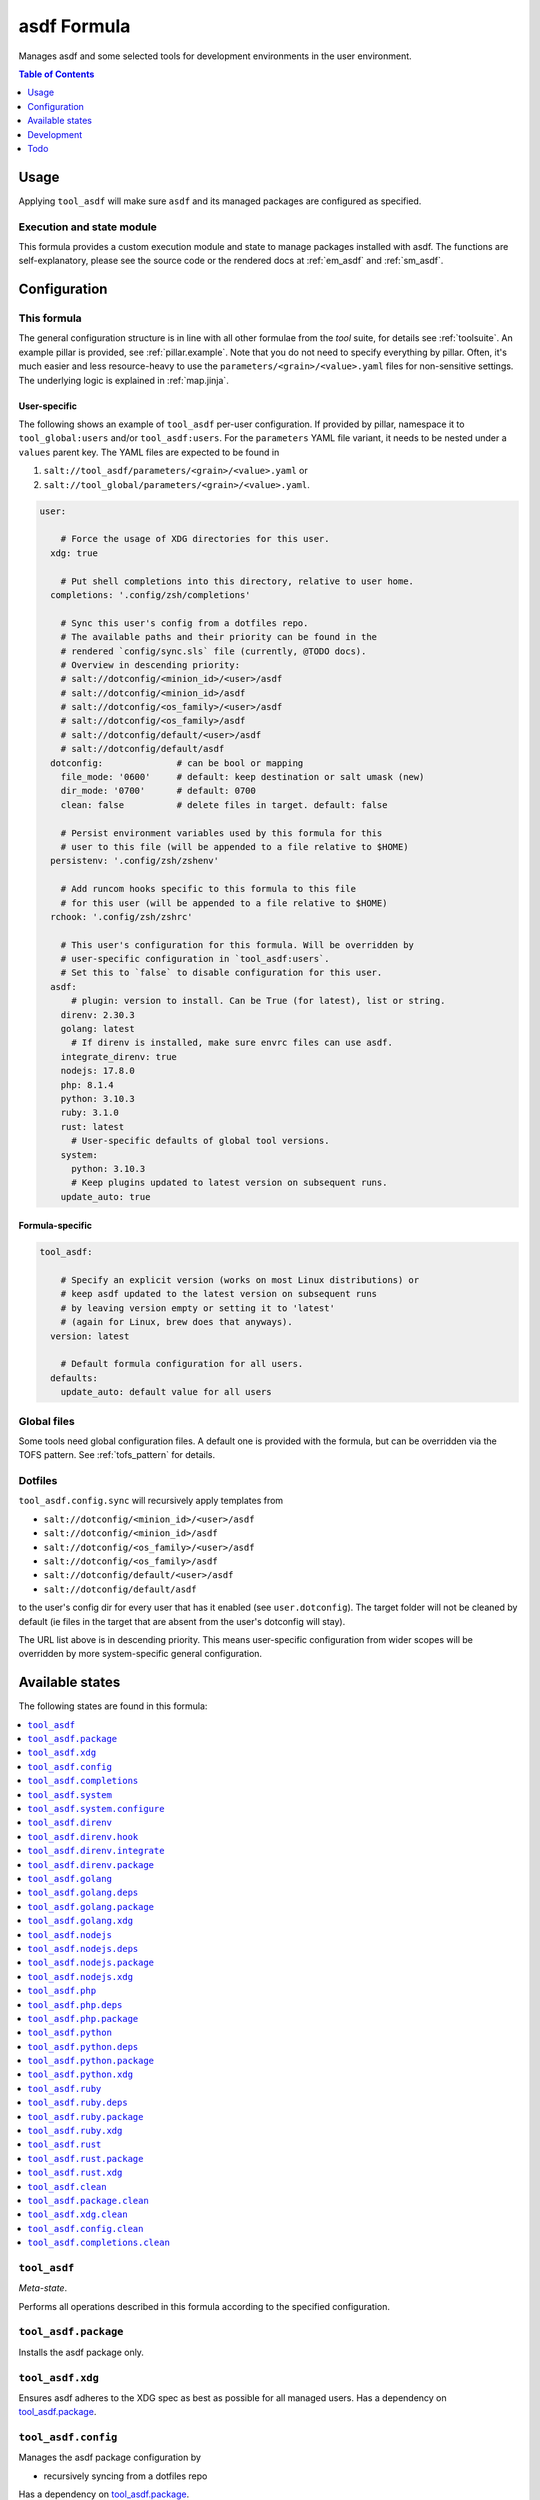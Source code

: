 .. _readme:

asdf Formula
============

Manages asdf and some selected tools for development environments in the user environment.

.. contents:: **Table of Contents**
   :depth: 1

Usage
-----
Applying ``tool_asdf`` will make sure ``asdf`` and its managed packages are configured as specified.

Execution and state module
~~~~~~~~~~~~~~~~~~~~~~~~~~
This formula provides a custom execution module and state to manage packages installed with asdf. The functions are self-explanatory, please see the source code or the rendered docs at :ref:`em_asdf` and :ref:`sm_asdf`.

Configuration
-------------

This formula
~~~~~~~~~~~~
The general configuration structure is in line with all other formulae from the `tool` suite, for details see :ref:`toolsuite`. An example pillar is provided, see :ref:`pillar.example`. Note that you do not need to specify everything by pillar. Often, it's much easier and less resource-heavy to use the ``parameters/<grain>/<value>.yaml`` files for non-sensitive settings. The underlying logic is explained in :ref:`map.jinja`.

User-specific
^^^^^^^^^^^^^
The following shows an example of ``tool_asdf`` per-user configuration. If provided by pillar, namespace it to ``tool_global:users`` and/or ``tool_asdf:users``. For the ``parameters`` YAML file variant, it needs to be nested under a ``values`` parent key. The YAML files are expected to be found in

1. ``salt://tool_asdf/parameters/<grain>/<value>.yaml`` or
2. ``salt://tool_global/parameters/<grain>/<value>.yaml``.

.. code-block:: yaml

  user:

      # Force the usage of XDG directories for this user.
    xdg: true

      # Put shell completions into this directory, relative to user home.
    completions: '.config/zsh/completions'

      # Sync this user's config from a dotfiles repo.
      # The available paths and their priority can be found in the
      # rendered `config/sync.sls` file (currently, @TODO docs).
      # Overview in descending priority:
      # salt://dotconfig/<minion_id>/<user>/asdf
      # salt://dotconfig/<minion_id>/asdf
      # salt://dotconfig/<os_family>/<user>/asdf
      # salt://dotconfig/<os_family>/asdf
      # salt://dotconfig/default/<user>/asdf
      # salt://dotconfig/default/asdf
    dotconfig:              # can be bool or mapping
      file_mode: '0600'     # default: keep destination or salt umask (new)
      dir_mode: '0700'      # default: 0700
      clean: false          # delete files in target. default: false

      # Persist environment variables used by this formula for this
      # user to this file (will be appended to a file relative to $HOME)
    persistenv: '.config/zsh/zshenv'

      # Add runcom hooks specific to this formula to this file
      # for this user (will be appended to a file relative to $HOME)
    rchook: '.config/zsh/zshrc'

      # This user's configuration for this formula. Will be overridden by
      # user-specific configuration in `tool_asdf:users`.
      # Set this to `false` to disable configuration for this user.
    asdf:
        # plugin: version to install. Can be True (for latest), list or string.
      direnv: 2.30.3
      golang: latest
        # If direnv is installed, make sure envrc files can use asdf.
      integrate_direnv: true
      nodejs: 17.8.0
      php: 8.1.4
      python: 3.10.3
      ruby: 3.1.0
      rust: latest
        # User-specific defaults of global tool versions.
      system:
        python: 3.10.3
        # Keep plugins updated to latest version on subsequent runs.
      update_auto: true

Formula-specific
^^^^^^^^^^^^^^^^

.. code-block:: yaml

  tool_asdf:

      # Specify an explicit version (works on most Linux distributions) or
      # keep asdf updated to the latest version on subsequent runs
      # by leaving version empty or setting it to 'latest'
      # (again for Linux, brew does that anyways).
    version: latest

      # Default formula configuration for all users.
    defaults:
      update_auto: default value for all users


Global files
~~~~~~~~~~~~
Some tools need global configuration files. A default one is provided with the formula, but can be overridden via the TOFS pattern. See :ref:`tofs_pattern` for details.

Dotfiles
~~~~~~~~
``tool_asdf.config.sync`` will recursively apply templates from

* ``salt://dotconfig/<minion_id>/<user>/asdf``
* ``salt://dotconfig/<minion_id>/asdf``
* ``salt://dotconfig/<os_family>/<user>/asdf``
* ``salt://dotconfig/<os_family>/asdf``
* ``salt://dotconfig/default/<user>/asdf``
* ``salt://dotconfig/default/asdf``

to the user's config dir for every user that has it enabled (see ``user.dotconfig``). The target folder will not be cleaned by default (ie files in the target that are absent from the user's dotconfig will stay).

The URL list above is in descending priority. This means user-specific configuration from wider scopes will be overridden by more system-specific general configuration.


Available states
----------------

The following states are found in this formula:

.. contents::
   :local:


``tool_asdf``
~~~~~~~~~~~~~
*Meta-state*.

Performs all operations described in this formula according to the specified configuration.


``tool_asdf.package``
~~~~~~~~~~~~~~~~~~~~~
Installs the asdf package only.


``tool_asdf.xdg``
~~~~~~~~~~~~~~~~~
Ensures asdf adheres to the XDG spec
as best as possible for all managed users.
Has a dependency on `tool_asdf.package`_.


``tool_asdf.config``
~~~~~~~~~~~~~~~~~~~~
Manages the asdf package configuration by

* recursively syncing from a dotfiles repo

Has a dependency on `tool_asdf.package`_.


``tool_asdf.completions``
~~~~~~~~~~~~~~~~~~~~~~~~~



``tool_asdf.system``
~~~~~~~~~~~~~~~~~~~~



``tool_asdf.system.configure``
~~~~~~~~~~~~~~~~~~~~~~~~~~~~~~



``tool_asdf.direnv``
~~~~~~~~~~~~~~~~~~~~



``tool_asdf.direnv.hook``
~~~~~~~~~~~~~~~~~~~~~~~~~



``tool_asdf.direnv.integrate``
~~~~~~~~~~~~~~~~~~~~~~~~~~~~~~



``tool_asdf.direnv.package``
~~~~~~~~~~~~~~~~~~~~~~~~~~~~



``tool_asdf.golang``
~~~~~~~~~~~~~~~~~~~~



``tool_asdf.golang.deps``
~~~~~~~~~~~~~~~~~~~~~~~~~



``tool_asdf.golang.package``
~~~~~~~~~~~~~~~~~~~~~~~~~~~~



``tool_asdf.golang.xdg``
~~~~~~~~~~~~~~~~~~~~~~~~



``tool_asdf.nodejs``
~~~~~~~~~~~~~~~~~~~~



``tool_asdf.nodejs.deps``
~~~~~~~~~~~~~~~~~~~~~~~~~



``tool_asdf.nodejs.package``
~~~~~~~~~~~~~~~~~~~~~~~~~~~~



``tool_asdf.nodejs.xdg``
~~~~~~~~~~~~~~~~~~~~~~~~



``tool_asdf.php``
~~~~~~~~~~~~~~~~~



``tool_asdf.php.deps``
~~~~~~~~~~~~~~~~~~~~~~



``tool_asdf.php.package``
~~~~~~~~~~~~~~~~~~~~~~~~~



``tool_asdf.python``
~~~~~~~~~~~~~~~~~~~~



``tool_asdf.python.deps``
~~~~~~~~~~~~~~~~~~~~~~~~~



``tool_asdf.python.package``
~~~~~~~~~~~~~~~~~~~~~~~~~~~~



``tool_asdf.python.xdg``
~~~~~~~~~~~~~~~~~~~~~~~~



``tool_asdf.ruby``
~~~~~~~~~~~~~~~~~~



``tool_asdf.ruby.deps``
~~~~~~~~~~~~~~~~~~~~~~~



``tool_asdf.ruby.package``
~~~~~~~~~~~~~~~~~~~~~~~~~~



``tool_asdf.ruby.xdg``
~~~~~~~~~~~~~~~~~~~~~~



``tool_asdf.rust``
~~~~~~~~~~~~~~~~~~



``tool_asdf.rust.package``
~~~~~~~~~~~~~~~~~~~~~~~~~~



``tool_asdf.rust.xdg``
~~~~~~~~~~~~~~~~~~~~~~



``tool_asdf.clean``
~~~~~~~~~~~~~~~~~~~
*Meta-state*.

Undoes mostly everything performed in the ``tool_asdf`` meta-state
in reverse order.


``tool_asdf.package.clean``
~~~~~~~~~~~~~~~~~~~~~~~~~~~
Removes the asdf package.
Has a dependency on `tool_asdf.config.clean`_.


``tool_asdf.xdg.clean``
~~~~~~~~~~~~~~~~~~~~~~~
Removes asdf XDG compatibility crutches for all managed users.


``tool_asdf.config.clean``
~~~~~~~~~~~~~~~~~~~~~~~~~~
Removes the configuration of the asdf package.


``tool_asdf.completions.clean``
~~~~~~~~~~~~~~~~~~~~~~~~~~~~~~~
Removes asdf completions for all managed users.



Development
-----------

Contributing to this repo
~~~~~~~~~~~~~~~~~~~~~~~~~

Commit messages
^^^^^^^^^^^^^^^

Commit message formatting is significant.

Please see `How to contribute <https://github.com/saltstack-formulas/.github/blob/master/CONTRIBUTING.rst>`_ for more details.

pre-commit
^^^^^^^^^^

`pre-commit <https://pre-commit.com/>`_ is configured for this formula, which you may optionally use to ease the steps involved in submitting your changes.
First install  the ``pre-commit`` package manager using the appropriate `method <https://pre-commit.com/#installation>`_, then run ``bin/install-hooks`` and
now ``pre-commit`` will run automatically on each ``git commit``.

.. code-block:: console

  $ bin/install-hooks
  pre-commit installed at .git/hooks/pre-commit
  pre-commit installed at .git/hooks/commit-msg

State documentation
~~~~~~~~~~~~~~~~~~~
There is a script that semi-autodocuments available states: ``bin/slsdoc``.

If a ``.sls`` file begins with a Jinja comment, it will dump that into the docs. It can be configured differently depending on the formula. See the script source code for details currently.

This means if you feel a state should be documented, make sure to write a comment explaining it.

Testing
~~~~~~~

Linux testing is done with ``kitchen-salt``.

Requirements
^^^^^^^^^^^^

* Ruby
* Docker

.. code-block:: bash

  $ gem install bundler
  $ bundle install
  $ bin/kitchen test [platform]

Where ``[platform]`` is the platform name defined in ``kitchen.yml``,
e.g. ``debian-9-2019-2-py3``.

``bin/kitchen converge``
^^^^^^^^^^^^^^^^^^^^^^^^

Creates the docker instance and runs the ``tool_asdf`` main state, ready for testing.

``bin/kitchen verify``
^^^^^^^^^^^^^^^^^^^^^^

Runs the ``inspec`` tests on the actual instance.

``bin/kitchen destroy``
^^^^^^^^^^^^^^^^^^^^^^^

Removes the docker instance.

``bin/kitchen test``
^^^^^^^^^^^^^^^^^^^^

Runs all of the stages above in one go: i.e. ``destroy`` + ``converge`` + ``verify`` + ``destroy``.

``bin/kitchen login``
^^^^^^^^^^^^^^^^^^^^^

Gives you SSH access to the instance for manual testing.

Todo
----
- finish migration to new format for subcomponents
- allow arbitrary plugins (easily doable with new format)
- generalize plugins to definitions to avoid repetition. maybe like that:

  .. code-block:: yaml

    python:
      dependencies:
        - list
        - of
        - pkgs
      xdg_vars:
        config:
          - GIMME_BLOODY_XDG_YO: .default-stuff
